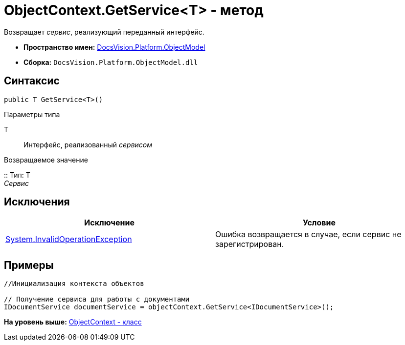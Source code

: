 = ObjectContext.GetService<T> - метод

Возвращает [.dfn .term]_сервис_, реализующий переданный интерфейс.

* [.keyword]*Пространство имен:* xref:ObjectModel_NS.adoc[DocsVision.Platform.ObjectModel]
* [.keyword]*Сборка:* [.ph .filepath]`DocsVision.Platform.ObjectModel.dll`

== Синтаксис

[source,pre,codeblock,language-csharp]
----
public T GetService<T>()
----

Параметры типа

T::
  Интерфейс, реализованный [.dfn .term]_сервисом_

Возвращаемое значение

::
  Тип: T
  +
  [.dfn .term]_Сервис_

== Исключения

[cols=",",options="header",]
|===
|Исключение |Условие
|http://msdn.microsoft.com/ru-ru/library/system.invalidoperationexception.aspx[System.InvalidOperationException] |Ошибка возвращается в случае, если сервис не зарегистрирован.
|===

== Примеры

[source,pre,codeblock,language-csharp]
----
//Инициализация контекста объектов

// Получение сервиса для работы с документами
IDocumentService documentService = objectContext.GetService<IDocumentService>();   
----

*На уровень выше:* xref:../../../../api/DocsVision/Platform/ObjectModel/ObjectContext_CL.adoc[ObjectContext - класс]
